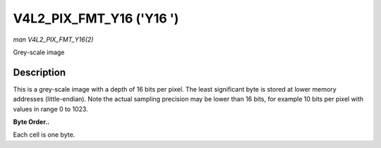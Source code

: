 .. -*- coding: utf-8; mode: rst -*-

.. _V4L2-PIX-FMT-Y16:

=========================
V4L2_PIX_FMT_Y16 ('Y16 ')
=========================

*man V4L2_PIX_FMT_Y16(2)*

Grey-scale image


Description
===========

This is a grey-scale image with a depth of 16 bits per pixel. The least
significant byte is stored at lower memory addresses (little-endian).
Note the actual sampling precision may be lower than 16 bits, for
example 10 bits per pixel with values in range 0 to 1023.

**Byte Order..**

Each cell is one byte.



.. flat-table::
    :header-rows:  0
    :stub-columns: 0
    :widths:       2 1 1 1 1 1 1 1 1


    -  .. row 1

       -  start + 0:

       -  Y'\ :sub:`00low`

       -  Y'\ :sub:`00high`

       -  Y'\ :sub:`01low`

       -  Y'\ :sub:`01high`

       -  Y'\ :sub:`02low`

       -  Y'\ :sub:`02high`

       -  Y'\ :sub:`03low`

       -  Y'\ :sub:`03high`

    -  .. row 2

       -  start + 8:

       -  Y'\ :sub:`10low`

       -  Y'\ :sub:`10high`

       -  Y'\ :sub:`11low`

       -  Y'\ :sub:`11high`

       -  Y'\ :sub:`12low`

       -  Y'\ :sub:`12high`

       -  Y'\ :sub:`13low`

       -  Y'\ :sub:`13high`

    -  .. row 3

       -  start + 16:

       -  Y'\ :sub:`20low`

       -  Y'\ :sub:`20high`

       -  Y'\ :sub:`21low`

       -  Y'\ :sub:`21high`

       -  Y'\ :sub:`22low`

       -  Y'\ :sub:`22high`

       -  Y'\ :sub:`23low`

       -  Y'\ :sub:`23high`

    -  .. row 4

       -  start + 24:

       -  Y'\ :sub:`30low`

       -  Y'\ :sub:`30high`

       -  Y'\ :sub:`31low`

       -  Y'\ :sub:`31high`

       -  Y'\ :sub:`32low`

       -  Y'\ :sub:`32high`

       -  Y'\ :sub:`33low`

       -  Y'\ :sub:`33high`




.. ------------------------------------------------------------------------------
.. This file was automatically converted from DocBook-XML with the dbxml
.. library (https://github.com/return42/sphkerneldoc). The origin XML comes
.. from the linux kernel, refer to:
..
.. * https://github.com/torvalds/linux/tree/master/Documentation/DocBook
.. ------------------------------------------------------------------------------
